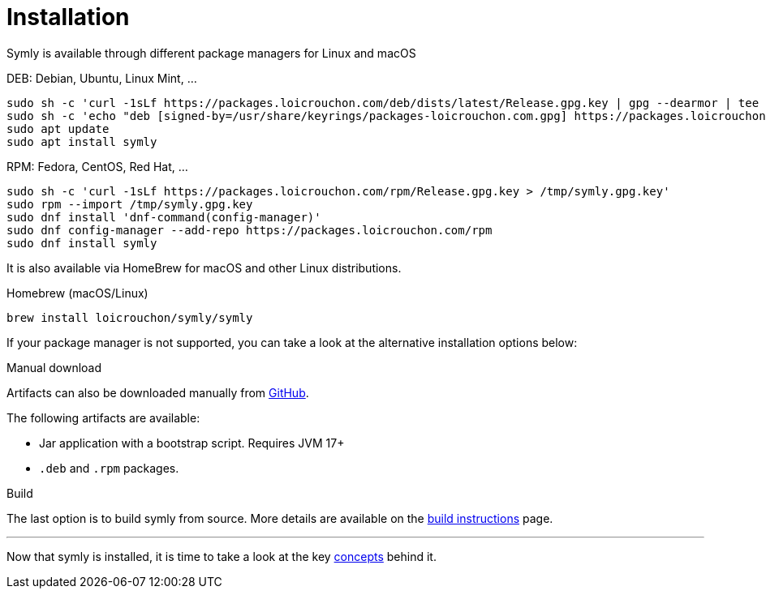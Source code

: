 = Installation

Symly is available through different package managers for Linux and macOS

.DEB: Debian, Ubuntu, Linux Mint, ...
----
sudo sh -c 'curl -1sLf https://packages.loicrouchon.com/deb/dists/latest/Release.gpg.key | gpg --dearmor | tee -a /usr/share/keyrings/packages-loicrouchon.com.gpg > /dev/null'
sudo sh -c 'echo "deb [signed-by=/usr/share/keyrings/packages-loicrouchon.com.gpg] https://packages.loicrouchon.com/deb latest main" | tee /etc/apt/sources.list.d/symly.list'
sudo apt update
sudo apt install symly
----

.RPM: Fedora, CentOS, Red Hat, ...
----
sudo sh -c 'curl -1sLf https://packages.loicrouchon.com/rpm/Release.gpg.key > /tmp/symly.gpg.key'
sudo rpm --import /tmp/symly.gpg.key
sudo dnf install 'dnf-command(config-manager)'
sudo dnf config-manager --add-repo https://packages.loicrouchon.com/rpm
sudo dnf install symly
----

It is also available via HomeBrew for macOS and other Linux distributions.

.Homebrew (macOS/Linux)
----
brew install loicrouchon/symly/symly
----

If your package manager is not supported, you can take a look at the alternative installation options below:

.Manual download
--
Artifacts can also be downloaded manually from link:https://github.com/loicrouchon/symly/releases[GitHub].

The following artifacts are available:

* Jar application with a bootstrap script.
Requires JVM 17+
* `.deb` and `.rpm` packages.
--

.Build
The last option is to build symly from source.
More details are available on the link:./build.adoc[build instructions] page.

'''

Now that symly is installed, it is time to take a look at the key link:concepts.adoc[concepts] behind it.
